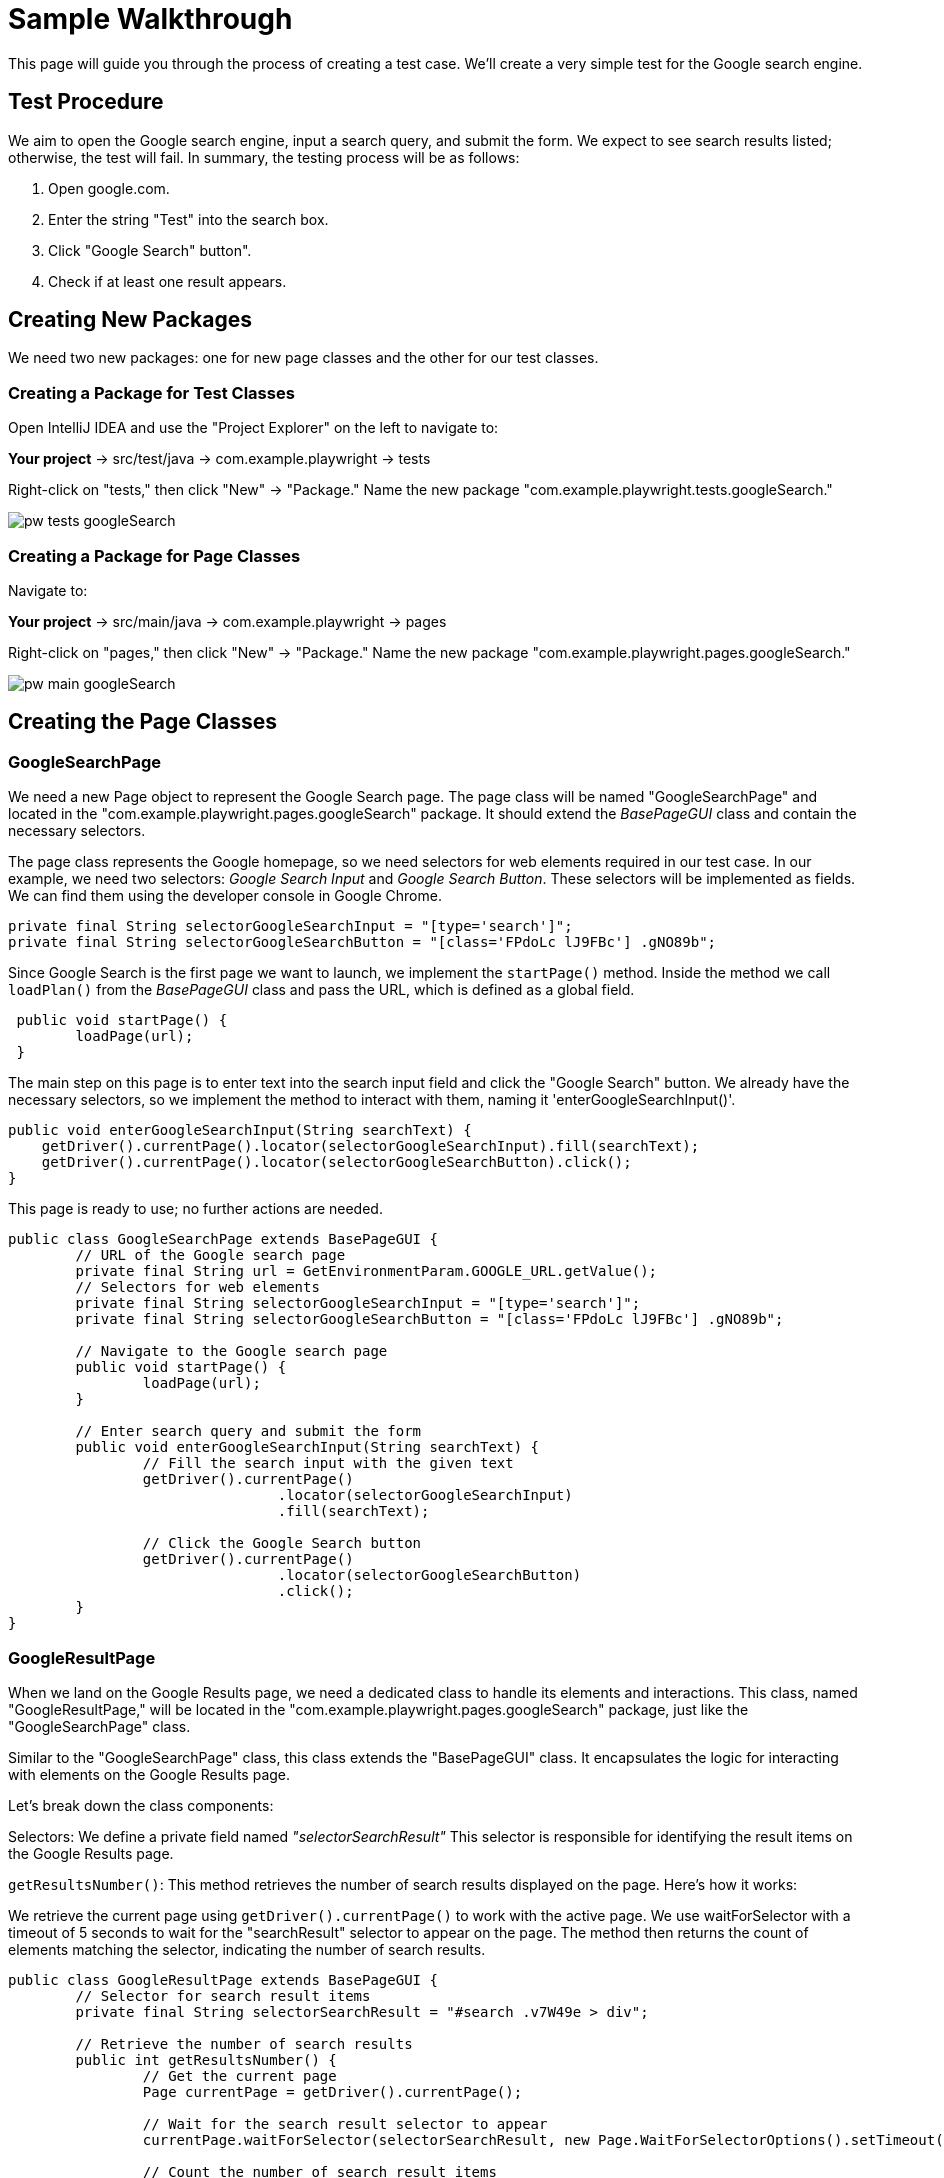 = Sample Walkthrough
This page will guide you through the process of creating a test case. We'll create a very simple test for the Google search engine.

== Test Procedure

We aim to open the Google search engine, input a search query, and submit the form. We expect to see search results listed; otherwise, the test will fail. In summary, the testing process will be as follows:

1. Open google.com.
2. Enter the string "Test" into the search box.
3. Click "Google Search" button".
4. Check if at least one result appears.

== Creating New Packages

We need two new packages: one for new page classes and the other for our test classes.

=== Creating a Package for Test Classes

Open IntelliJ IDEA and use the "Project Explorer" on the left to navigate to:

*Your project* → src/test/java → com.example.playwright → tests

Right-click on "tests," then click "New" → "Package." Name the new package "com.example.playwright.tests.googleSearch."

image::images/pw-tests-googleSearch.png[]

=== Creating a Package for Page Classes

Navigate to:

*Your project* → src/main/java → com.example.playwright → pages

Right-click on "pages," then click "New" → "Package." Name the new package "com.example.playwright.pages.googleSearch."

image::images/pw-main-googleSearch.png[]

== Creating the Page Classes

=== GoogleSearchPage
We need a new Page object to represent the Google Search page.
The page class will be named "GoogleSearchPage" and located in the "com.example.playwright.pages.googleSearch" package.
It should extend the _BasePageGUI_ class and contain the necessary selectors.

The page class represents the Google homepage,
so we need selectors for web elements required in our test case.
In our example, we need two selectors: _Google Search Input_ and _Google Search Button_. These selectors will be implemented as fields.
We can find them using the developer console in Google Chrome.


----
private final String selectorGoogleSearchInput = "[type='search']";
private final String selectorGoogleSearchButton = "[class='FPdoLc lJ9FBc'] .gNO89b";
----

Since Google Search is the first page we want to launch, we implement the `startPage()` method. Inside the method we call `loadPlan()` from the _BasePageGUI_ class and pass the URL, which is defined as a global field.
----
 public void startPage() {
        loadPage(url);
 }
----
The main step on this page is to enter text into the search input field and click the "Google Search" button. We already have the necessary selectors, so we implement the method to interact with them, naming it 'enterGoogleSearchInput()'.
----
public void enterGoogleSearchInput(String searchText) {
    getDriver().currentPage().locator(selectorGoogleSearchInput).fill(searchText);
    getDriver().currentPage().locator(selectorGoogleSearchButton).click();
}
----
This page is ready to use; no further actions are needed.
----
public class GoogleSearchPage extends BasePageGUI {
	// URL of the Google search page
	private final String url = GetEnvironmentParam.GOOGLE_URL.getValue();
	// Selectors for web elements
	private final String selectorGoogleSearchInput = "[type='search']";
	private final String selectorGoogleSearchButton = "[class='FPdoLc lJ9FBc'] .gNO89b";

	// Navigate to the Google search page
	public void startPage() {
		loadPage(url);
	}

	// Enter search query and submit the form
	public void enterGoogleSearchInput(String searchText) {
		// Fill the search input with the given text
		getDriver().currentPage()
				.locator(selectorGoogleSearchInput)
				.fill(searchText);

		// Click the Google Search button
		getDriver().currentPage()
				.locator(selectorGoogleSearchButton)
				.click();
	}
}
----

=== GoogleResultPage
When we land on the Google Results page, we need a dedicated class to handle its elements and interactions. This class, named "GoogleResultPage," will be located in the "com.example.playwright.pages.googleSearch" package, just like the "GoogleSearchPage" class.

Similar to the "GoogleSearchPage" class, this class extends the "BasePageGUI" class. It encapsulates the logic for interacting with elements on the Google Results page.

Let's break down the class components:

Selectors: We define a private field named _"selectorSearchResult"_ This selector is responsible for identifying the result items on the Google Results page.

`getResultsNumber()`: This method retrieves the number of search results displayed on the page. Here's how it works:

We retrieve the current page using `getDriver().currentPage()` to work with the active page.
We use waitForSelector with a timeout of 5 seconds to wait for the "searchResult" selector to appear on the page.
The method then returns the count of elements matching the selector, indicating the number of search results.

----
public class GoogleResultPage extends BasePageGUI {
	// Selector for search result items
	private final String selectorSearchResult = "#search .v7W49e > div";

	// Retrieve the number of search results
	public int getResultsNumber() {
		// Get the current page
		Page currentPage = getDriver().currentPage();

		// Wait for the search result selector to appear
		currentPage.waitForSelector(selectorSearchResult, new Page.WaitForSelectorOptions().setTimeout(5000));

		// Count the number of search result items
		return currentPage.querySelectorAll(selectorSearchResult)
				.size();
	}
}
----

== Creating the Test Class

The test class will encompass the entire testing routine for the Google search functionality. Let's walk through the steps to create the test class, named "GoogleSearchTest."

=== GoogleSearchTest
To begin, we'll create a new class within the "googleSearch" package, which we previously established. This class will reside under "src/test/java" and will be named "GoogleSearchTest."

Since "GoogleSearchTest" is a test class, it should extend the BaseTestGUI class. Here is the code structure:

----
public class GoogleSearchTest extends BaseTestGUI {
    // Initialize page instances
    private final GoogleSearchPage googleSearchPage = PageFactory.getPageInstance(GoogleSearchPage.class);
    private final GoogleResultPage googleResultPage = PageFactory.getPageInstance(GoogleResultPage.class);

    @Override
    public void tearDownTest() {
        // Add any cleanup or finalization logic here
    }

    @Override
    public void setUpTest() {
        // Navigate to the Google Search page
        googleSearchPage.startPage();
    }

    @Test
    public void shouldFoundAtLeastOneResult_test() {
        // Enter "Test" and perform search
        googleSearchPage.enterGoogleSearchInput("Test");

        // Assert that at least one search result is found
        assertTrue(googleResultPage.getResultsNumber() > 0, "No results found");
    }
}
----

* Class Setup: We initialize two instances of the page classes using the `PageFactory.getPageInstance()` method. This approach follows the Page Object Model design pattern, making it easy to work with pages.

* `setUpTest()` Method: This method is executed before each test case. In this case, it navigates to the Google Search page using `googleSearchPage.startPage()`;.

* `shouldFoundAtLeastOneResult_test()` Method: This is the actual test method. It starts by entering the search query "Test" and then asserting that there is at least one search result on the Google Results page using assertTrue.

== Test Execution

To run the test using JUnit in IntelliJ Idea, follow these steps:

* Once you're within the "GoogleSearchTest" class, to run `shouldFoundAtLeastOneResult_test()` test method, right-click on it. A context menu will appear.

** Choose "Run": From the context menu, select the option labeled "Run 'shouldFoundAtLeastOneResult_test'". This action triggers the execution of the test method you've selected.
** Press Ctrl + Shift + F10

image::images/pw-runTest-Junit.png[]

* After the test execution completes, IntelliJ IDEA will display the test results in the "Run" tool window located at the bottom of the IDE interface.
A green color indicator signifies that the test passed successfully, while a red color indicator indicates that the test encountered failures.

image::images/pw-runTest-green.png[]

This walkthrough should’ve provided you with basic understanding on how the framework can be used to create test cases in Playwright.